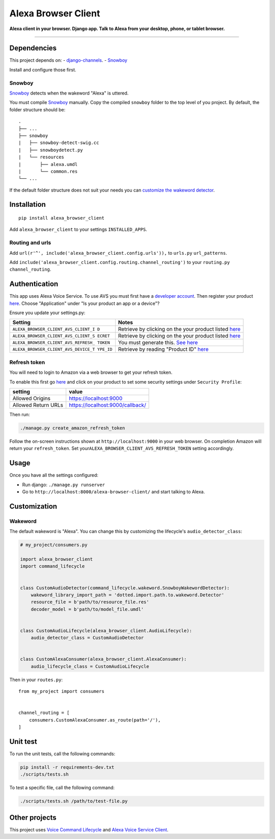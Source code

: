 Alexa Browser Client
====================

|code-climate-image| |circle-ci-image| |codecov-image| |gemnasium-image|

**Alexa client in your browser. Django app. Talk to Alexa from your
desktop, phone, or tablet browser.**

--------------

Dependencies
------------

This project depends on: -
`django-channels <https://channels.readthedocs.io/en/stable/>`__. -
`Snowboy <https://github.com/Kitt-AI/snowboy#compile-a-python-wrapper>`__

Install and configure those first.

Snowboy
~~~~~~~

`Snowboy <https://github.com/Kitt-AI/snowboy#compile-a-python-wrapper>`__
detects when the wakeword "Alexa" is uttered.

You must compile
`Snowboy <https://github.com/Kitt-AI/snowboy#compile-a-python-wrapper>`__
manually. Copy the compiled ``snowboy`` folder to the top level of you
project. By default, the folder structure should be:

::

    .
    ├── ...
    ├── snowboy
    |   ├── snowboy-detect-swig.cc
    |   ├── snowboydetect.py
    |   └── resources
    |       ├── alexa.umdl
    |       └── common.res
    └── ...

If the default folder structure does not suit your needs you can
`customize the wakeword detector <#wakeword>`__.

Installation
------------

::

    pip install alexa_browser_client

Add ``alexa_browser_client`` to your settings ``INSTALLED_APPS``.

Routing and urls
~~~~~~~~~~~~~~~~

Add ``url(r'^', include('alexa_browser_client.config.urls')),`` to
``urls.py`` ``url_patterns``.

Add ``include('alexa_browser_client.config.routing.channel_routing')``
to your ``routing.py`` ``channel_routing``.

Authentication
--------------

This app uses Alexa Voice Service. To use AVS you must first have a
`developer account <http://developer.amazon.com>`__. Then register your
product
`here <https://developer.amazon.com/avs/home.html#/avs/products/new>`__.
Choose "Application" under "Is your product an app or a device"?

Ensure you update your settings.py:

+-------------------------------------+--------------------------------------+
| Setting                             | Notes                                |
+=====================================+======================================+
| ``ALEXA_BROWSER_CLIENT_AVS_CLIENT_I | Retrieve by clicking on the your     |
| D``                                 | product listed                       |
|                                     | `here <https://developer.amazon.com/ |
|                                     | avs/home.html#/avs/home>`__          |
+-------------------------------------+--------------------------------------+
| ``ALEXA_BROWSER_CLIENT_AVS_CLIENT_S | Retrieve by clicking on the your     |
| ECRET``                             | product listed                       |
|                                     | `here <https://developer.amazon.com/ |
|                                     | avs/home.html#/avs/home>`__          |
+-------------------------------------+--------------------------------------+
| ``ALEXA_BROWSER_CLIENT_AVS_REFRESH_ | You must generate this. `See         |
| TOKEN``                             | here <#refresh-token>`__             |
+-------------------------------------+--------------------------------------+
| ``ALEXA_BROWSER_CLIENT_AVS_DEVICE_T | Retrieve by reading "Product ID"     |
| YPE_ID``                            | `here <https://developer.amazon.com/ |
|                                     | avs/home.html#/avs/home>`__          |
+-------------------------------------+--------------------------------------+

Refresh token
~~~~~~~~~~~~~

You will need to login to Amazon via a web browser to get your refresh
token.

To enable this first go
`here <https://developer.amazon.com/avs/home.html#/avs/home>`__ and
click on your product to set some security settings under
``Security Profile``:

+-----------------------+------------------------------------+
| setting               | value                              |
+=======================+====================================+
| Allowed Origins       | https://localhost:9000             |
+-----------------------+------------------------------------+
| Allowed Return URLs   | https://localhost:9000/callback/   |
+-----------------------+------------------------------------+

Then run:

.. code:: sh

    ./manage.py create_amazon_refresh_token

Follow the on-screen instructions shown at ``http://localhost:9000`` in
your web browser. On completion Amazon will return your
``refresh_token``. Set your\ ``ALEXA_BROWSER_CLIENT_AVS_REFRESH_TOKEN``
setting accordingly.

Usage
-----

Once you have all the settings configured:

-  Run django: ``./manage.py runserver``
-  Go to ``http://localhost:8000/alexa-browser-client/`` and start
   talking to Alexa.

Customization
-------------

Wakeword
~~~~~~~~

The default wakeword is "Alexa". You can change this by customizing the
lifecycle's ``audio_detector_class``:

.. code:: py

    # my_project/consumers.py

    import alexa_browser_client
    import command_lifecycle


    class CustomAudioDetector(command_lifecycle.wakeword.SnowboyWakewordDetector):
        wakeword_library_import_path = 'dotted.import.path.to.wakeword.Detector'
        resource_file = b'path/to/resource_file.res'
        decoder_model = b'path/to/model_file.umdl'


    class CustomAudioLifecycle(alexa_browser_client.AudioLifecycle):
        audio_detector_class = CustomAudioDetector


    class CustomAlexaConsumer(alexa_browser_client.AlexaConsumer):
        audio_lifecycle_class = CustomAudioLifecycle

Then in your ``routes.py``:

::

    from my_project import consumers


    channel_routing = [
        consumers.CustomAlexaConsumer.as_route(path='/'),
    ]

Unit test
---------

To run the unit tests, call the following commands:

.. code:: sh

    pip install -r requirements-dev.txt
    ./scripts/tests.sh

To test a specific file, call the following command:

.. code:: sh

    ./scripts/tests.sh /path/to/test-file.py

Other projects
--------------

This project uses `Voice Command
Lifecycle <https://github.com/richtier/voice-command-lifecycle>`__ and
`Alexa Voice Service
Client <https://github.com/richtier/alexa-voice-service-client>`__.

.. |code-climate-image| image:: https://codeclimate.com/github/richtier/alexa-browser-client/badges/gpa.svg
   :target: https://codeclimate.com/github/richtier/alexa-browser-client
.. |circle-ci-image| image:: https://circleci.com/gh/richtier/alexa-browser-client/tree/master.svg?style=svg
   :target: https://circleci.com/gh/richtier/alexa-browser-client/tree/master
.. |codecov-image| image:: https://codecov.io/gh/richtier/alexa-browser-client/branch/master/graph/badge.svg
   :target: https://codecov.io/gh/richtier/alexa-browser-client
.. |gemnasium-image| image:: https://gemnasium.com/badges/github.com/richtier/alexa-browser-client.svg
   :target: https://gemnasium.com/github.com/richtier/alexa-browser-client


